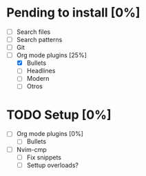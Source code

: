 * Pending to install [0%]
- [ ] Search files
- [ ] Search patterns
- [ ] Git
- [-] Org mode plugins [25%]
	- [X] Bullets
	- [ ] Headlines
	- [ ] Modern
	- [ ] Otros
* TODO Setup [0%]
- [ ] Org mode plugins [0%]
	- [ ] Bullets
- [ ] Nvim-cmp
	- [ ] Fix snippets
	- [ ] Settup overloads?

